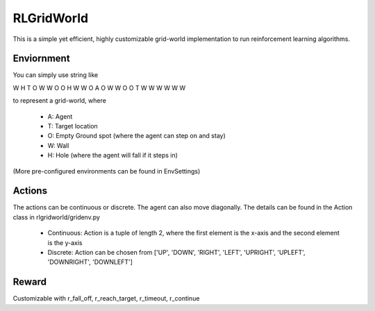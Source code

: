 RLGridWorld
===========

This is a simple yet efficient, highly customizable grid-world implementation to run reinforcement learning algorithms.


Enviornment
-----------

You can simply use string like 

.. code-block:: txt

W H T O W
W O O H W
W O A O W
W O O T W
W W W W W

to represent a grid-world, where

    * A: Agent
    * T: Target location
    * O: Empty Ground spot (where the agent can step on and stay)
    * W: Wall
    * H: Hole (where the agent will fall if it steps in)

(More pre-configured environments can be found in EnvSettings)


Actions
-------

The actions can be continuous or discrete. The agent can also move diagonally.
The details can be found in the Action class in rlgridworld/gridenv.py

    * Continuous: Action is a tuple of length 2, where the first element is the x-axis and the second element is the y-axis
    * Discrete: Action can be chosen from ['UP', 'DOWN', 'RIGHT', 'LEFT', 'UPRIGHT', 'UPLEFT', 'DOWNRIGHT', 'DOWNLEFT']


Reward
------

Customizable with r_fall_off, r_reach_target, r_timeout, r_continue